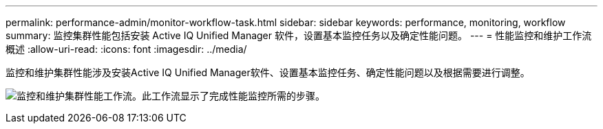 ---
permalink: performance-admin/monitor-workflow-task.html 
sidebar: sidebar 
keywords: performance, monitoring, workflow 
summary: 监控集群性能包括安装 Active IQ Unified Manager 软件，设置基本监控任务以及确定性能问题。 
---
= 性能监控和维护工作流概述
:allow-uri-read: 
:icons: font
:imagesdir: ../media/


[role="lead"]
监控和维护集群性能涉及安装Active IQ Unified Manager软件、设置基本监控任务、确定性能问题以及根据需要进行调整。

image:performance-monitoring-workflow-perf-admin.gif["监控和维护集群性能工作流。此工作流显示了完成性能监控所需的步骤。"]
